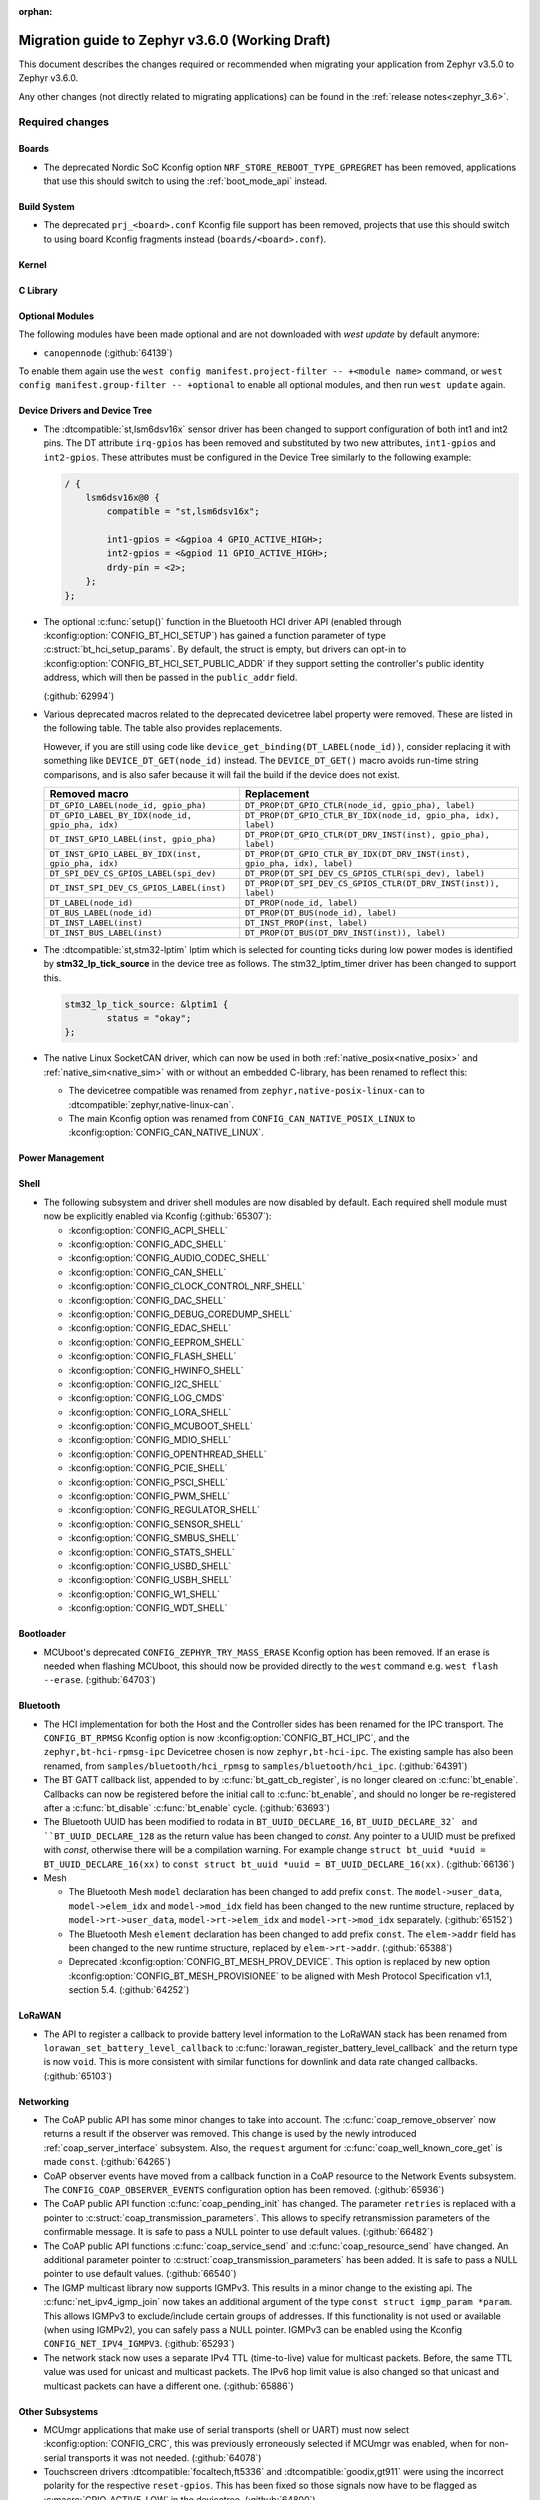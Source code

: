 :orphan:

.. _migration_3.6:

Migration guide to Zephyr v3.6.0 (Working Draft)
################################################

This document describes the changes required or recommended when migrating your
application from Zephyr v3.5.0 to Zephyr v3.6.0.

Any other changes (not directly related to migrating applications) can be found in
the :ref:`release notes<zephyr_3.6>`.

Required changes
****************

Boards
======

* The deprecated Nordic SoC Kconfig option ``NRF_STORE_REBOOT_TYPE_GPREGRET`` has been removed,
  applications that use this should switch to using the :ref:`boot_mode_api` instead.

Build System
============

* The deprecated ``prj_<board>.conf`` Kconfig file support has been removed, projects that use
  this should switch to using board Kconfig fragments instead (``boards/<board>.conf``).

Kernel
======

C Library
=========

Optional Modules
================

The following modules have been made optional and are not downloaded with `west update` by default
anymore:

* ``canopennode`` (:github:`64139`)

To enable them again use the ``west config manifest.project-filter -- +<module
name>`` command, or ``west config manifest.group-filter -- +optional`` to
enable all optional modules, and then run ``west update`` again.

Device Drivers and Device Tree
==============================

* The :dtcompatible:`st,lsm6dsv16x` sensor driver has been changed to support
  configuration of both int1 and int2 pins. The DT attribute ``irq-gpios`` has been
  removed and substituted by two new attributes, ``int1-gpios`` and ``int2-gpios``.
  These attributes must be configured in the Device Tree similarly to the following
  example:

  .. code-block:: devicetree

    / {
        lsm6dsv16x@0 {
            compatible = "st,lsm6dsv16x";

            int1-gpios = <&gpioa 4 GPIO_ACTIVE_HIGH>;
            int2-gpios = <&gpiod 11 GPIO_ACTIVE_HIGH>;
            drdy-pin = <2>;
        };
    };
* The optional :c:func:`setup()` function in the Bluetooth HCI driver API (enabled through
  :kconfig:option:`CONFIG_BT_HCI_SETUP`) has gained a function parameter of type
  :c:struct:`bt_hci_setup_params`. By default, the struct is empty, but drivers can opt-in to
  :kconfig:option:`CONFIG_BT_HCI_SET_PUBLIC_ADDR` if they support setting the controller's public
  identity address, which will then be passed in the ``public_addr`` field.

  (:github:`62994`)

* Various deprecated macros related to the deprecated devicetree label property
  were removed. These are listed in the following table. The table also
  provides replacements.

  However, if you are still using code like
  ``device_get_binding(DT_LABEL(node_id))``, consider replacing it with
  something like ``DEVICE_DT_GET(node_id)`` instead. The ``DEVICE_DT_GET()``
  macro avoids run-time string comparisons, and is also safer because it will
  fail the build if the device does not exist.

  .. list-table::
     :header-rows: 1

     * - Removed macro
       - Replacement

     * - ``DT_GPIO_LABEL(node_id, gpio_pha)``
       - ``DT_PROP(DT_GPIO_CTLR(node_id, gpio_pha), label)``

     * - ``DT_GPIO_LABEL_BY_IDX(node_id, gpio_pha, idx)``
       - ``DT_PROP(DT_GPIO_CTLR_BY_IDX(node_id, gpio_pha, idx), label)``

     * - ``DT_INST_GPIO_LABEL(inst, gpio_pha)``
       - ``DT_PROP(DT_GPIO_CTLR(DT_DRV_INST(inst), gpio_pha), label)``

     * - ``DT_INST_GPIO_LABEL_BY_IDX(inst, gpio_pha, idx)``
       - ``DT_PROP(DT_GPIO_CTLR_BY_IDX(DT_DRV_INST(inst), gpio_pha, idx), label)``

     * - ``DT_SPI_DEV_CS_GPIOS_LABEL(spi_dev)``
       - ``DT_PROP(DT_SPI_DEV_CS_GPIOS_CTLR(spi_dev), label)``

     * - ``DT_INST_SPI_DEV_CS_GPIOS_LABEL(inst)``
       - ``DT_PROP(DT_SPI_DEV_CS_GPIOS_CTLR(DT_DRV_INST(inst)), label)``

     * - ``DT_LABEL(node_id)``
       - ``DT_PROP(node_id, label)``

     * - ``DT_BUS_LABEL(node_id)``
       - ``DT_PROP(DT_BUS(node_id), label)``

     * - ``DT_INST_LABEL(inst)``
       - ``DT_INST_PROP(inst, label)``

     * - ``DT_INST_BUS_LABEL(inst)``
       - ``DT_PROP(DT_BUS(DT_DRV_INST(inst)), label)``

* The :dtcompatible:`st,stm32-lptim` lptim which is selected for counting ticks during
  low power modes is identified by **stm32_lp_tick_source** in the device tree as follows.
  The stm32_lptim_timer driver has been changed to support this.

  .. code-block:: devicetree

    stm32_lp_tick_source: &lptim1 {
            status = "okay";
    };

* The native Linux SocketCAN driver, which can now be used in both :ref:`native_posix<native_posix>`
  and :ref:`native_sim<native_sim>` with or without an embedded C-library, has been renamed to
  reflect this:

  * The devicetree compatible was renamed from ``zephyr,native-posix-linux-can`` to
    :dtcompatible:`zephyr,native-linux-can`.
  * The main Kconfig option was renamed from ``CONFIG_CAN_NATIVE_POSIX_LINUX`` to
    :kconfig:option:`CONFIG_CAN_NATIVE_LINUX`.

Power Management
================

Shell
=====

* The following subsystem and driver shell modules are now disabled by default. Each required shell
  module must now be explicitly enabled via Kconfig (:github:`65307`):

  * :kconfig:option:`CONFIG_ACPI_SHELL`
  * :kconfig:option:`CONFIG_ADC_SHELL`
  * :kconfig:option:`CONFIG_AUDIO_CODEC_SHELL`
  * :kconfig:option:`CONFIG_CAN_SHELL`
  * :kconfig:option:`CONFIG_CLOCK_CONTROL_NRF_SHELL`
  * :kconfig:option:`CONFIG_DAC_SHELL`
  * :kconfig:option:`CONFIG_DEBUG_COREDUMP_SHELL`
  * :kconfig:option:`CONFIG_EDAC_SHELL`
  * :kconfig:option:`CONFIG_EEPROM_SHELL`
  * :kconfig:option:`CONFIG_FLASH_SHELL`
  * :kconfig:option:`CONFIG_HWINFO_SHELL`
  * :kconfig:option:`CONFIG_I2C_SHELL`
  * :kconfig:option:`CONFIG_LOG_CMDS`
  * :kconfig:option:`CONFIG_LORA_SHELL`
  * :kconfig:option:`CONFIG_MCUBOOT_SHELL`
  * :kconfig:option:`CONFIG_MDIO_SHELL`
  * :kconfig:option:`CONFIG_OPENTHREAD_SHELL`
  * :kconfig:option:`CONFIG_PCIE_SHELL`
  * :kconfig:option:`CONFIG_PSCI_SHELL`
  * :kconfig:option:`CONFIG_PWM_SHELL`
  * :kconfig:option:`CONFIG_REGULATOR_SHELL`
  * :kconfig:option:`CONFIG_SENSOR_SHELL`
  * :kconfig:option:`CONFIG_SMBUS_SHELL`
  * :kconfig:option:`CONFIG_STATS_SHELL`
  * :kconfig:option:`CONFIG_USBD_SHELL`
  * :kconfig:option:`CONFIG_USBH_SHELL`
  * :kconfig:option:`CONFIG_W1_SHELL`
  * :kconfig:option:`CONFIG_WDT_SHELL`

Bootloader
==========

* MCUboot's deprecated ``CONFIG_ZEPHYR_TRY_MASS_ERASE`` Kconfig option has been removed. If an
  erase is needed when flashing MCUboot, this should now be provided directly to the ``west``
  command e.g. ``west flash --erase``. (:github:`64703`)

Bluetooth
=========

* The HCI implementation for both the Host and the Controller sides has been
  renamed for the IPC transport. The ``CONFIG_BT_RPMSG`` Kconfig option is now
  :kconfig:option:`CONFIG_BT_HCI_IPC`, and the ``zephyr,bt-hci-rpmsg-ipc``
  Devicetree chosen is now ``zephyr,bt-hci-ipc``. The existing sample has also
  been renamed, from ``samples/bluetooth/hci_rpmsg`` to
  ``samples/bluetooth/hci_ipc``. (:github:`64391`)
* The BT GATT callback list, appended to by :c:func:`bt_gatt_cb_register`, is no longer
  cleared on :c:func:`bt_enable`. Callbacks can now be registered before the initial
  call to :c:func:`bt_enable`, and should no longer be re-registered after a :c:func:`bt_disable`
  :c:func:`bt_enable` cycle. (:github:`63693`)
* The Bluetooth UUID has been modified to rodata in ``BT_UUID_DECLARE_16``, ``BT_UUID_DECLARE_32`
  and ``BT_UUID_DECLARE_128`` as the return value has been changed to `const`.
  Any pointer to a UUID must be prefixed with `const`, otherwise there will be a compilation warning.
  For example change ``struct bt_uuid *uuid = BT_UUID_DECLARE_16(xx)`` to
  ``const struct bt_uuid *uuid = BT_UUID_DECLARE_16(xx)``. (:github:`66136`)

* Mesh

  * The Bluetooth Mesh ``model`` declaration has been changed to add prefix ``const``.
    The ``model->user_data``, ``model->elem_idx`` and ``model->mod_idx`` field has been changed to
    the new runtime structure, replaced by ``model->rt->user_data``, ``model->rt->elem_idx`` and
    ``model->rt->mod_idx`` separately. (:github:`65152`)
  * The Bluetooth Mesh ``element`` declaration has been changed to add prefix ``const``.
    The ``elem->addr`` field has been changed to the new runtime structure, replaced by
    ``elem->rt->addr``. (:github:`65388`)
  * Deprecated :kconfig:option:`CONFIG_BT_MESH_PROV_DEVICE`. This option is
    replaced by new option :kconfig:option:`CONFIG_BT_MESH_PROVISIONEE` to
    be aligned with Mesh Protocol Specification v1.1, section 5.4. (:github:`64252`)

LoRaWAN
=======

* The API to register a callback to provide battery level information to the LoRaWAN stack has been
  renamed from ``lorawan_set_battery_level_callback`` to
  :c:func:`lorawan_register_battery_level_callback` and the return type is now ``void``. This
  is more consistent with similar functions for downlink and data rate changed callbacks.
  (:github:`65103`)

Networking
==========

* The CoAP public API has some minor changes to take into account. The
  :c:func:`coap_remove_observer` now returns a result if the observer was removed. This
  change is used by the newly introduced :ref:`coap_server_interface` subsystem. Also, the
  ``request`` argument for :c:func:`coap_well_known_core_get` is made ``const``.
  (:github:`64265`)

* CoAP observer events have moved from a callback function in a CoAP resource to the Network Events
  subsystem. The ``CONFIG_COAP_OBSERVER_EVENTS`` configuration option has been removed.
  (:github:`65936`)

* The CoAP public API function :c:func:`coap_pending_init` has changed. The parameter
  ``retries`` is replaced with a pointer to :c:struct:`coap_transmission_parameters`. This allows to
  specify retransmission parameters of the confirmable message. It is safe to pass a NULL pointer to
  use default values.
  (:github:`66482`)

* The CoAP public API functions :c:func:`coap_service_send` and :c:func:`coap_resource_send` have
  changed. An additional parameter pointer to :c:struct:`coap_transmission_parameters` has been
  added. It is safe to pass a NULL pointer to use default values. (:github:`66540`)

* The IGMP multicast library now supports IGMPv3. This results in a minor change to the existing
  api. The :c:func:`net_ipv4_igmp_join` now takes an additional argument of the type
  ``const struct igmp_param *param``. This allows IGMPv3 to exclude/include certain groups of
  addresses. If this functionality is not used or available (when using IGMPv2), you can safely pass
  a NULL pointer. IGMPv3 can be enabled using the Kconfig ``CONFIG_NET_IPV4_IGMPV3``.
  (:github:`65293`)

* The network stack now uses a separate IPv4 TTL (time-to-live) value for multicast packets.
  Before, the same TTL value was used for unicast and multicast packets.
  The IPv6 hop limit value is also changed so that unicast and multicast packets can have a
  different one. (:github:`65886`)

Other Subsystems
================

* MCUmgr applications that make use of serial transports (shell or UART) must now select
  :kconfig:option:`CONFIG_CRC`, this was previously erroneously selected if MCUmgr was enabled,
  when for non-serial transports it was not needed. (:github:`64078`)

* Touchscreen drivers :dtcompatible:`focaltech,ft5336` and
  :dtcompatible:`goodix,gt911` were using the incorrect polarity for the
  respective ``reset-gpios``. This has been fixed so those signals now have to
  be flagged as :c:macro:`GPIO_ACTIVE_LOW` in the devicetree. (:github:`64800`)

* The :kconfig:option:`ZBUS_MSG_SUBSCRIBER_NET_BUF_DYNAMIC`
  and :kconfig:option:`ZBUS_MSG_SUBSCRIBER_NET_BUF_STATIC`
  zbus options are renamed. Instead, the new :kconfig:option:`ZBUS_MSG_SUBSCRIBER_BUF_ALLOC_DYNAMIC`
  and :kconfig:option:`ZBUS_MSG_SUBSCRIBER_BUF_ALLOC_STATIC` options should be used.

Xtensa
======

* :kconfig:option:`CONFIG_SYS_CLOCK_HW_CYCLES_PER_SEC` no longer has a default in
  the architecture layer. Instead, SoCs or boards will need to define it.

Recommended Changes
*******************

* New macros available for ST sensor DT properties setting. These macros have a self-explanatory
  name that helps in recognizing what the property setting means (e.g. LSM6DSV16X_DT_ODR_AT_60Hz).
  (:github:`65410`)

* Users of :ref:`native_posix<native_posix>` are recommended to migrate to
  :ref:`native_sim<native_sim>`. :ref:`native_sim<native_sim>` supports all its use cases,
  and should be a drop-in replacement for most.
